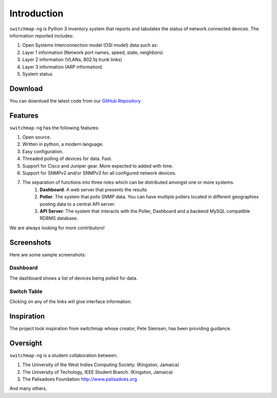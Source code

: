Introduction
============

``switchmap-ng`` is Python 3 inventory system that reports and tabulates the
status of network connected devices. The information reported includes:

1. Open Systems Interconnection model (OSI model) data such as:
2. Layer 1 information (Network port names, speed, state, neighbors)
3. Layer 2 information (VLANs, 802.1q trunk links)
4. Layer 3 information (ARP information)
5. System status

Download
--------

You can download the latest code from our `GitHub Repository <https://github.com/PalisadoesFoundation/switchmap-ng>`_

Features
--------

``switchmap-ng`` has the following features:

1. Open source.
2. Written in python, a modern language.
3. Easy configuration.
4. Threaded polling of devices for data. Fast.
5. Support for Cisco and Juniper gear. More expected to added with time.
6. Support for SNMPv2 and/or SNMPv3 for all configured network devices.
7. The separation of functions into three roles which can be distributed amongst one or more systems.
    1. **Dashboard**: A web server that presents the results
    2. **Poller**: The system that polls SNMP data. You can have multiple pollers located in different geographies posting data to a central API server.
    3. **API Server**: The system that interacts with the Poller, Dashboard and a backend MySQL compatible RDBMS database.

We are always looking for more contributors!

Screenshots
-----------

Here are some sample screenshots:

Dashboard
^^^^^^^^^

The dashboard shows a list of devices being polled for data.

.. image:: ../images/switchmap-ng-dashboard.jpg

Switch Table
^^^^^^^^^^^^

Clicking on any of the links will give interface information.

.. image:: ../images/switchmap-ng-table.jpg

Inspiration
-----------

The project took inspiration from switchmap whose creator, Pete Siemsen,
has been providing guidance.

Oversight
---------

``switchmap-ng`` is a student collaboration between:

1. The University of the West Indies Computing Society. (Kingston,
   Jamaica)
2. The University of Techology, IEEE Student Branch. (Kingston, Jamaica)
3. The Palisadoes Foundation http://www.palisadoes.org

And many others.
